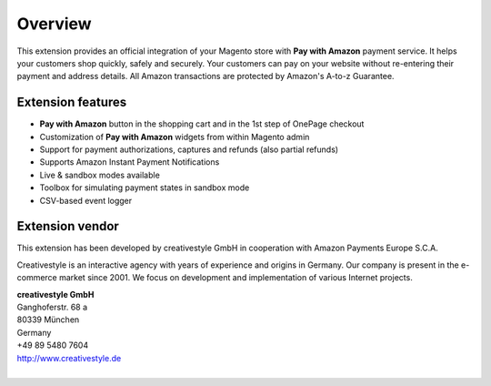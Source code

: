Overview
========

This extension provides an official integration of your Magento store with **Pay with Amazon** payment service. It helps your customers shop quickly, safely and securely. Your customers can pay on your website without re-entering their payment and address details. All Amazon transactions are protected by Amazon's A-to-z Guarantee.


Extension features
------------------

* **Pay with Amazon** button in the shopping cart and in the 1st step of OnePage checkout
* Customization of **Pay with Amazon** widgets from within Magento admin
* Support for payment authorizations, captures and refunds (also partial refunds)
* Supports Amazon Instant Payment Notifications
* Live & sandbox modes available
* Toolbox for simulating payment states in sandbox mode
* CSV-based event logger


Extension vendor
----------------

This extension has been developed by creativestyle GmbH in cooperation with Amazon Payments Europe S.C.A.

Creativestyle is an interactive agency with years of experience and origins in Germany. Our company is present in the e-commerce market since 2001. We focus on development and implementation of various Internet projects.

| **creativestyle GmbH**
| Ganghoferstr. 68 a
| 80339 München
| Germany
| +49 89 5480 7604
| http://www.creativestyle.de
|
